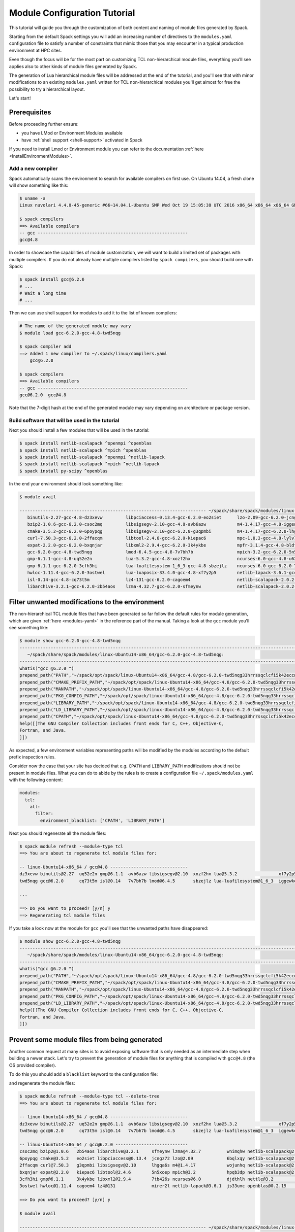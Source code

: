 .. _modules-tutorial:

=============================
Module Configuration Tutorial
=============================

This tutorial will guide you through the customization of both
content and naming of module files generated by Spack.

Starting from the default Spack settings you will add an increasing
number of directives to the ``modules.yaml`` configuration file to
satisfy a number of constraints that mimic those that you may encounter
in a typical production environment at HPC sites.

Even though the focus will be for the most part on customizing
TCL non-hierarchical module files, everything
you'll see applies also to other kinds of module files generated by Spack.

The generation of Lua hierarchical
module files will be addressed at the end of the tutorial,
and you'll see that with minor modifications
to an existing ``modules.yaml`` written for TCL
non-hierarchical  modules you'll get almost
for free the possibility to try a hierarchical layout.

Let's start!

.. _module_file_tutorial_prerequisites:

-------------
Prerequisites
-------------

Before proceeding further ensure:

- you have LMod or Environment Modules available
- have :ref:`shell support <shell-support>` activated in Spack

If you need to install Lmod or Environment module you can refer
to the documentation :ref:`here <InstallEnvironmentModules>`.


^^^^^^^^^^^^^^^^^^
Add a new compiler
^^^^^^^^^^^^^^^^^^

Spack automatically scans the environment to search for available
compilers on first use. On Ubuntu 14.04, a fresh clone will show
something like this:

.. code-block:: console

  $ uname -a
  Linux nuvolari 4.4.0-45-generic #66~14.04.1-Ubuntu SMP Wed Oct 19 15:05:38 UTC 2016 x86_64 x86_64 x86_64 GNU/Linux

  $ spack compilers
  ==> Available compilers
  -- gcc ----------------------------------------------------------
  gcc@4.8

In order to showcase the capabilities of module customization, we will want to
build a limited set of packages with multiple compilers. If you do not already
have multiple compilers listed by ``spack compilers``, you should build one
with Spack:

.. code-block:: console

  $ spack install gcc@6.2.0
  # ...
  # Wait a long time
  # ...

Then we can use shell support for modules to add it to the list of known compilers:

.. code-block:: console

  # The name of the generated module may vary
  $ module load gcc-6.2.0-gcc-4.8-twd5nqg

  $ spack compiler add
  ==> Added 1 new compiler to ~/.spack/linux/compilers.yaml
      gcc@6.2.0

  $ spack compilers
  ==> Available compilers
  -- gcc ----------------------------------------------------------
  gcc@6.2.0  gcc@4.8

Note that the 7-digit hash at the end of the generated module may vary depending
on architecture or package version.

^^^^^^^^^^^^^^^^^^^^^^^^^^^^^^^^^^^^^^^^^^^^^^^^
Build software that will be used in the tutorial
^^^^^^^^^^^^^^^^^^^^^^^^^^^^^^^^^^^^^^^^^^^^^^^^

Next you should install a few modules that will be used in the tutorial:

.. code-block:: console

   $ spack install netlib-scalapack ^openmpi ^openblas
   $ spack install netlib-scalapack ^mpich ^openblas
   $ spack install netlib-scalapack ^openmpi ^netlib-lapack
   $ spack install netlib-scalapack ^mpich ^netlib-lapack
   $ spack install py-scipy ^openblas

In the end your environment should look something like:

.. code-block:: console

  $ module avail

  ------------------------------------------------------------------------ ~/spack/share/spack/modules/linux-Ubuntu14-x86_64 ------------------------------------------------------------------------
     binutils-2.27-gcc-4.8-dz3xevw         libpciaccess-0.13.4-gcc-6.2.0-eo2siet      lzo-2.09-gcc-6.2.0-jcngz72                  netlib-scalapack-2.0.2-gcc-6.2.0-wnimqhw    python-2.7.12-gcc-6.2.0-qu7rc5p
     bzip2-1.0.6-gcc-6.2.0-csoc2mq         libsigsegv-2.10-gcc-4.8-avb6azw            m4-1.4.17-gcc-4.8-iggewke                   netlib-scalapack-2.0.2-gcc-6.2.0-wojunhq    sqlite-3.8.5-gcc-6.2.0-td3zfe7
     cmake-3.5.2-gcc-6.2.0-6poypqg         libsigsegv-2.10-gcc-6.2.0-g3qpmbi          m4-1.4.17-gcc-6.2.0-lhgqa6s                 nettle-3.2-gcc-6.2.0-djdthlh                tcl-8.6.5-gcc-4.8-atddxu7
     curl-7.50.3-gcc-6.2.0-2ffacqm         libtool-2.4.6-gcc-6.2.0-kiepac6            mpc-1.0.3-gcc-4.8-lylv7lk                   openblas-0.2.19-gcc-6.2.0-js33umc           util-macros-1.19.0-gcc-6.2.0-uoukuqk
     expat-2.2.0-gcc-6.2.0-bxqnjar         libxml2-2.9.4-gcc-6.2.0-3k4ykbe            mpfr-3.1.4-gcc-4.8-bldfx3w                  openmpi-2.0.1-gcc-6.2.0-s3qbtby             xz-5.2.2-gcc-6.2.0-t5lk6in
     gcc-6.2.0-gcc-4.8-twd5nqg             lmod-6.4.5-gcc-4.8-7v7bh7b                 mpich-3.2-gcc-6.2.0-5n5xoep                 openssl-1.0.2j-gcc-6.2.0-hibnfda            zlib-1.2.8-gcc-4.8-bds4ies
     gmp-6.1.1-gcc-4.8-uq52e2n             lua-5.3.2-gcc-4.8-xozf2hx                  ncurses-6.0-gcc-4.8-u62fit4                 pkg-config-0.29.1-gcc-6.2.0-rslsgcs         zlib-1.2.8-gcc-6.2.0-asydrba
     gmp-6.1.1-gcc-6.2.0-3cfh3hi           lua-luafilesystem-1_6_3-gcc-4.8-sbzejlz    ncurses-6.0-gcc-6.2.0-7tb426s               py-nose-1.3.7-gcc-6.2.0-4gl5c42
     hwloc-1.11.4-gcc-6.2.0-3ostwel        lua-luaposix-33.4.0-gcc-4.8-xf7y2p5        netlib-lapack-3.6.1-gcc-6.2.0-mirer2l       py-numpy-1.11.1-gcc-6.2.0-i3rpk4e
     isl-0.14-gcc-4.8-cq73t5m              lz4-131-gcc-6.2.0-cagoem4                  netlib-scalapack-2.0.2-gcc-6.2.0-6bqlxqy    py-scipy-0.18.1-gcc-6.2.0-e6uljfi
     libarchive-3.2.1-gcc-6.2.0-2b54aos    lzma-4.32.7-gcc-6.2.0-sfmeynw              netlib-scalapack-2.0.2-gcc-6.2.0-hpqb3dp    py-setuptools-25.2.0-gcc-6.2.0-hkqauaa

------------------------------------------------
Filter unwanted modifications to the environment
------------------------------------------------

The non-hierarchical TCL module files that have been generated so far
follow the default rules for module generation, which are given
:ref:`here <modules-yaml>` in the reference part of the manual. Taking a
look at the ``gcc`` module you'll see something like:

.. code-block:: console

  $ module show gcc-6.2.0-gcc-4.8-twd5nqg
  ---------------------------------------------------------------------------------------------------------------------------------------------------------------------------------------------------------------
     ~/spack/share/spack/modules/linux-Ubuntu14-x86_64/gcc-6.2.0-gcc-4.8-twd5nqg:
  ---------------------------------------------------------------------------------------------------------------------------------------------------------------------------------------------------------------
  whatis("gcc @6.2.0 ")
  prepend_path("PATH","~/spack/opt/spack/linux-Ubuntu14-x86_64/gcc-4.8/gcc-6.2.0-twd5nqg33hrrssqclcfi5k42eccwxz5u/bin")
  prepend_path("CMAKE_PREFIX_PATH","~/spack/opt/spack/linux-Ubuntu14-x86_64/gcc-4.8/gcc-6.2.0-twd5nqg33hrrssqclcfi5k42eccwxz5u/")
  prepend_path("MANPATH","~/spack/opt/spack/linux-Ubuntu14-x86_64/gcc-4.8/gcc-6.2.0-twd5nqg33hrrssqclcfi5k42eccwxz5u/share/man")
  prepend_path("PKG_CONFIG_PATH","~/spack/opt/spack/linux-Ubuntu14-x86_64/gcc-4.8/gcc-6.2.0-twd5nqg33hrrssqclcfi5k42eccwxz5u/lib64/pkgconfig")
  prepend_path("LIBRARY_PATH","~/spack/opt/spack/linux-Ubuntu14-x86_64/gcc-4.8/gcc-6.2.0-twd5nqg33hrrssqclcfi5k42eccwxz5u/lib64")
  prepend_path("LD_LIBRARY_PATH","~/spack/opt/spack/linux-Ubuntu14-x86_64/gcc-4.8/gcc-6.2.0-twd5nqg33hrrssqclcfi5k42eccwxz5u/lib64")
  prepend_path("CPATH","~/spack/opt/spack/linux-Ubuntu14-x86_64/gcc-4.8/gcc-6.2.0-twd5nqg33hrrssqclcfi5k42eccwxz5u/include")
  help([[The GNU Compiler Collection includes front ends for C, C++, Objective-C,
  Fortran, and Java.
  ]])

As expected, a few environment variables representing paths will be modified
by the modules according to the default prefix inspection rules.

Consider now the case that your site has decided that e.g. ``CPATH`` and
``LIBRARY_PATH`` modifications should not be present in module files. What you can
do to abide by the rules is to create a configuration file ``~/.spack/modules.yaml``
with the following content:

.. code-block:: yaml

  modules:
    tcl:
      all:
        filter:
          environment_blacklist: ['CPATH', 'LIBRARY_PATH']

Next you should regenerate all the module files:

.. code-block:: console

  $ spack module refresh --module-type tcl
  ==> You are about to regenerate tcl module files for:

  -- linux-Ubuntu14-x86_64 / gcc@4.8 ------------------------------
  dz3xevw binutils@2.27  uq52e2n gmp@6.1.1  avb6azw libsigsegv@2.10  xozf2hx lua@5.3.2                xf7y2p5 lua-luaposix@33.4.0  lylv7lk mpc@1.0.3   u62fit4 ncurses@6.0  bds4ies zlib@1.2.8
  twd5nqg gcc@6.2.0      cq73t5m isl@0.14   7v7bh7b lmod@6.4.5       sbzejlz lua-luafilesystem@1_6_3  iggewke m4@1.4.17            bldfx3w mpfr@3.1.4  atddxu7 tcl@8.6.5

  ...

  ==> Do you want to proceed? [y/n] y
  ==> Regenerating tcl module files

If you take a look now at the module for ``gcc`` you'll see that the unwanted
paths have disappeared:

.. code-block:: console

  $ module show gcc-6.2.0-gcc-4.8-twd5nqg
  ---------------------------------------------------------------------------------------------------------------------------------------------------------------------------------------------------------------
     ~/spack/share/spack/modules/linux-Ubuntu14-x86_64/gcc-6.2.0-gcc-4.8-twd5nqg:
  ---------------------------------------------------------------------------------------------------------------------------------------------------------------------------------------------------------------
  whatis("gcc @6.2.0 ")
  prepend_path("PATH","~/spack/opt/spack/linux-Ubuntu14-x86_64/gcc-4.8/gcc-6.2.0-twd5nqg33hrrssqclcfi5k42eccwxz5u/bin")
  prepend_path("CMAKE_PREFIX_PATH","~/spack/opt/spack/linux-Ubuntu14-x86_64/gcc-4.8/gcc-6.2.0-twd5nqg33hrrssqclcfi5k42eccwxz5u/")
  prepend_path("MANPATH","~/spack/opt/spack/linux-Ubuntu14-x86_64/gcc-4.8/gcc-6.2.0-twd5nqg33hrrssqclcfi5k42eccwxz5u/share/man")
  prepend_path("PKG_CONFIG_PATH","~/spack/opt/spack/linux-Ubuntu14-x86_64/gcc-4.8/gcc-6.2.0-twd5nqg33hrrssqclcfi5k42eccwxz5u/lib64/pkgconfig")
  prepend_path("LD_LIBRARY_PATH","~/spack/opt/spack/linux-Ubuntu14-x86_64/gcc-4.8/gcc-6.2.0-twd5nqg33hrrssqclcfi5k42eccwxz5u/lib64")
  help([[The GNU Compiler Collection includes front ends for C, C++, Objective-C,
  Fortran, and Java.
  ]])

----------------------------------------------
Prevent some module files from being generated
----------------------------------------------

Another common request at many sites is to avoid exposing software that
is only needed as an intermediate step when building a newer stack.
Let's try to prevent the generation of
module files for anything that is compiled with ``gcc@4.8`` (the OS provided compiler).

To do this you should add a ``blacklist`` keyword to the configuration file:

.. code-block:: yaml
  :emphasize-lines: 3,4

  modules:
    tcl:
      blacklist:
        -  '%gcc@4.8'
      all:
        filter:
          environment_blacklist: ['CPATH', 'LIBRARY_PATH']

and regenerate the module files:

.. code-block:: console

  $ spack module refresh --module-type tcl --delete-tree
  ==> You are about to regenerate tcl module files for:

  -- linux-Ubuntu14-x86_64 / gcc@4.8 ------------------------------
  dz3xevw binutils@2.27  uq52e2n gmp@6.1.1  avb6azw libsigsegv@2.10  xozf2hx lua@5.3.2                xf7y2p5 lua-luaposix@33.4.0  lylv7lk mpc@1.0.3   u62fit4 ncurses@6.0  bds4ies zlib@1.2.8
  twd5nqg gcc@6.2.0      cq73t5m isl@0.14   7v7bh7b lmod@6.4.5       sbzejlz lua-luafilesystem@1_6_3  iggewke m4@1.4.17            bldfx3w mpfr@3.1.4  atddxu7 tcl@8.6.5

  -- linux-Ubuntu14-x86_64 / gcc@6.2.0 ----------------------------
  csoc2mq bzip2@1.0.6   2b54aos libarchive@3.2.1     sfmeynw lzma@4.32.7          wnimqhw netlib-scalapack@2.0.2  s3qbtby openmpi@2.0.1      hkqauaa py-setuptools@25.2.0
  6poypqg cmake@3.5.2   eo2siet libpciaccess@0.13.4  jcngz72 lzo@2.09             6bqlxqy netlib-scalapack@2.0.2  hibnfda openssl@1.0.2j     qu7rc5p python@2.7.12
  2ffacqm curl@7.50.3   g3qpmbi libsigsegv@2.10      lhgqa6s m4@1.4.17            wojunhq netlib-scalapack@2.0.2  rslsgcs pkg-config@0.29.1  td3zfe7 sqlite@3.8.5
  bxqnjar expat@2.2.0   kiepac6 libtool@2.4.6        5n5xoep mpich@3.2            hpqb3dp netlib-scalapack@2.0.2  4gl5c42 py-nose@1.3.7      uoukuqk util-macros@1.19.0
  3cfh3hi gmp@6.1.1     3k4ykbe libxml2@2.9.4        7tb426s ncurses@6.0          djdthlh nettle@3.2              i3rpk4e py-numpy@1.11.1    t5lk6in xz@5.2.2
  3ostwel hwloc@1.11.4  cagoem4 lz4@131              mirer2l netlib-lapack@3.6.1  js33umc openblas@0.2.19         e6uljfi py-scipy@0.18.1    asydrba zlib@1.2.8

  ==> Do you want to proceed? [y/n] y

  $ module avail

  ------------------------------------------------------------------------ ~/spack/share/spack/modules/linux-Ubuntu14-x86_64 ------------------------------------------------------------------------
     bzip2-1.0.6-gcc-6.2.0-csoc2mq            libsigsegv-2.10-gcc-6.2.0-g3qpmbi    ncurses-6.0-gcc-6.2.0-7tb426s               openmpi-2.0.1-gcc-6.2.0-s3qbtby           sqlite-3.8.5-gcc-6.2.0-td3zfe7
     cmake-3.5.2-gcc-6.2.0-6poypqg            libtool-2.4.6-gcc-6.2.0-kiepac6      netlib-lapack-3.6.1-gcc-6.2.0-mirer2l       openssl-1.0.2j-gcc-6.2.0-hibnfda          util-macros-1.19.0-gcc-6.2.0-uoukuqk
     curl-7.50.3-gcc-6.2.0-2ffacqm            libxml2-2.9.4-gcc-6.2.0-3k4ykbe      netlib-scalapack-2.0.2-gcc-6.2.0-6bqlxqy    pkg-config-0.29.1-gcc-6.2.0-rslsgcs       xz-5.2.2-gcc-6.2.0-t5lk6in
     expat-2.2.0-gcc-6.2.0-bxqnjar            lz4-131-gcc-6.2.0-cagoem4            netlib-scalapack-2.0.2-gcc-6.2.0-hpqb3dp    py-nose-1.3.7-gcc-6.2.0-4gl5c42           zlib-1.2.8-gcc-6.2.0-asydrba
     gmp-6.1.1-gcc-6.2.0-3cfh3hi              lzma-4.32.7-gcc-6.2.0-sfmeynw        netlib-scalapack-2.0.2-gcc-6.2.0-wnimqhw    py-numpy-1.11.1-gcc-6.2.0-i3rpk4e
     hwloc-1.11.4-gcc-6.2.0-3ostwel           lzo-2.09-gcc-6.2.0-jcngz72           netlib-scalapack-2.0.2-gcc-6.2.0-wojunhq    py-scipy-0.18.1-gcc-6.2.0-e6uljfi
     libarchive-3.2.1-gcc-6.2.0-2b54aos       m4-1.4.17-gcc-6.2.0-lhgqa6s          nettle-3.2-gcc-6.2.0-djdthlh                py-setuptools-25.2.0-gcc-6.2.0-hkqauaa
     libpciaccess-0.13.4-gcc-6.2.0-eo2siet    mpich-3.2-gcc-6.2.0-5n5xoep          openblas-0.2.19-gcc-6.2.0-js33umc           python-2.7.12-gcc-6.2.0-qu7rc5p

This time it is convenient to pass the option ``--delete-tree`` to the command that
regenerates the module files to instruct it to delete the existing tree and regenerate
a new one instead of overwriting the files in the existing directory.

If you pay careful attention you'll see though that we went too far in blacklisting modules:
the module for ``gcc@6.2.0`` disappeared as it was bootstrapped with ``gcc@4.8``. To specify
exceptions to the blacklist rules you can use ``whitelist``:

.. code-block:: yaml
  :emphasize-lines: 3,4

  modules:
    tcl:
      whitelist:
        -  gcc
      blacklist:
        -  '%gcc@4.8'
      all:
        filter:
          environment_blacklist: ['CPATH', 'LIBRARY_PATH']

``whitelist`` rules always have precedence over ``blacklist`` rules. If you regenerate the modules again:

.. code-block:: console

  $ spack module refresh --module-type tcl -y

you'll see that now the module for ``gcc@6.2.0`` has reappeared:

.. code-block:: console

  $ module avail gcc-6.2.0-gcc-4.8-twd5nqg

  ------------------------------------------------------------------------ ~/spack/share/spack/modules/linux-Ubuntu14-x86_64 ------------------------------------------------------------------------
     gcc-6.2.0-gcc-4.8-twd5nqg

-------------------------
Change module file naming
-------------------------

The next step in making  module files more user-friendly is to
improve their naming scheme.
To reduce the length of the hash or remove it altogether you can
use the ``hash_length`` keyword in the configuration file:

.. TODO: give reasons to remove hashes if they are not evident enough?

.. code-block:: yaml
  :emphasize-lines: 3

  modules:
    tcl:
      hash_length: 0
      whitelist:
        -  gcc
      blacklist:
        -  '%gcc@4.8'
      all:
        filter:
          environment_blacklist: ['CPATH', 'LIBRARY_PATH']

If you try to regenerate the module files now you will get an error:

.. code-block:: console

  $ spack module refresh --module-type tcl --delete-tree -y
  ==> Error: Name clashes detected in module files:

  file : ~/spack/share/spack/modules/linux-Ubuntu14-x86_64/netlib-scalapack-2.0.2-gcc-6.2.0
  spec : netlib-scalapack@2.0.2%gcc@6.2.0~fpic+shared arch=linux-Ubuntu14-x86_64
  spec : netlib-scalapack@2.0.2%gcc@6.2.0~fpic+shared arch=linux-Ubuntu14-x86_64
  spec : netlib-scalapack@2.0.2%gcc@6.2.0~fpic+shared arch=linux-Ubuntu14-x86_64
  spec : netlib-scalapack@2.0.2%gcc@6.2.0~fpic+shared arch=linux-Ubuntu14-x86_64

  ==> Error: Operation aborted

.. note::
  We try to check for errors upfront!
   In Spack we check for errors upfront whenever possible, so don't worry about your module files:
   as a name clash was detected nothing has been changed on disk.

The problem here is that without
the hashes the four different flavors of ``netlib-scalapack`` map to the same module file
name. We have the possibility to add suffixes to differentiate them:

.. code-block:: yaml
 :emphasize-lines: 9-11,14-17

  modules:
    tcl:
      hash_length: 0
      whitelist:
        -  gcc
      blacklist:
        -  '%gcc@4.8'
      all:
        suffixes:
          '^openblas': openblas
          '^netlib-lapack': netlib
        filter:
          environment_blacklist: ['CPATH', 'LIBRARY_PATH']
      netlib-scalapack:
        suffixes:
          '^openmpi': openmpi
          '^mpich': mpich

As you can see it is possible to specify rules that applies only to a
restricted set of packages using :ref:`anonymous specs <anonymous_specs>`.
Regenerating module files now we obtain:

.. code-block:: console

  $ spack module refresh --module-type tcl --delete-tree -y
  ==> Regenerating tcl module files
  $ module avail

  ------------------------------------------------------------------------ ~/spack/share/spack/modules/linux-Ubuntu14-x86_64 ------------------------------------------------------------------------
     bzip2-1.0.6-gcc-6.2.0         libpciaccess-0.13.4-gcc-6.2.0    mpich-3.2-gcc-6.2.0                                  openblas-0.2.19-gcc-6.2.0             python-2.7.12-gcc-6.2.0
     cmake-3.5.2-gcc-6.2.0         libsigsegv-2.10-gcc-6.2.0        ncurses-6.0-gcc-6.2.0                                openmpi-2.0.1-gcc-6.2.0               sqlite-3.8.5-gcc-6.2.0
     curl-7.50.3-gcc-6.2.0         libtool-2.4.6-gcc-6.2.0          netlib-lapack-3.6.1-gcc-6.2.0                        openssl-1.0.2j-gcc-6.2.0              util-macros-1.19.0-gcc-6.2.0
     expat-2.2.0-gcc-6.2.0         libxml2-2.9.4-gcc-6.2.0          netlib-scalapack-2.0.2-gcc-6.2.0-netlib-mpich        pkg-config-0.29.1-gcc-6.2.0           xz-5.2.2-gcc-6.2.0
     gcc-6.2.0-gcc-4.8             lz4-131-gcc-6.2.0                netlib-scalapack-2.0.2-gcc-6.2.0-netlib-openmpi      py-nose-1.3.7-gcc-6.2.0               zlib-1.2.8-gcc-6.2.0
     gmp-6.1.1-gcc-6.2.0           lzma-4.32.7-gcc-6.2.0            netlib-scalapack-2.0.2-gcc-6.2.0-openblas-mpich      py-numpy-1.11.1-gcc-6.2.0-openblas
     hwloc-1.11.4-gcc-6.2.0        lzo-2.09-gcc-6.2.0               netlib-scalapack-2.0.2-gcc-6.2.0-openblas-openmpi    py-scipy-0.18.1-gcc-6.2.0-openblas
     libarchive-3.2.1-gcc-6.2.0    m4-1.4.17-gcc-6.2.0              nettle-3.2-gcc-6.2.0                                 py-setuptools-25.2.0-gcc-6.2.0

Finally we can set a ``naming_scheme`` to prevent users from loading
modules that refer to different flavors of the same library/application:

.. code-block:: yaml
  :emphasize-lines: 4,10,11

  modules:
    tcl:
      hash_length: 0
      naming_scheme: '${PACKAGE}/${VERSION}-${COMPILERNAME}-${COMPILERVER}'
      whitelist:
        -  gcc
      blacklist:
        -  '%gcc@4.8'
      all:
        conflict:
          - '${PACKAGE}'
        suffixes:
          '^openblas': openblas
          '^netlib-lapack': netlib
        filter:
          environment_blacklist: ['CPATH', 'LIBRARY_PATH']
      netlib-scalapack:
        suffixes:
          '^openmpi': openmpi
          '^mpich': mpich

The final result should look like:

.. code-block:: console

  $ module avail

  ------------------------------------------------------------------------ ~/spack/share/spack/modules/linux-Ubuntu14-x86_64 ------------------------------------------------------------------------
     bzip2/1.0.6-gcc-6.2.0         libpciaccess/0.13.4-gcc-6.2.0    mpich/3.2-gcc-6.2.0                                      openblas/0.2.19-gcc-6.2.0             python/2.7.12-gcc-6.2.0
     cmake/3.5.2-gcc-6.2.0         libsigsegv/2.10-gcc-6.2.0        ncurses/6.0-gcc-6.2.0                                    openmpi/2.0.1-gcc-6.2.0               sqlite/3.8.5-gcc-6.2.0
     curl/7.50.3-gcc-6.2.0         libtool/2.4.6-gcc-6.2.0          netlib-lapack/3.6.1-gcc-6.2.0                            openssl/1.0.2j-gcc-6.2.0              util-macros/1.19.0-gcc-6.2.0
     expat/2.2.0-gcc-6.2.0         libxml2/2.9.4-gcc-6.2.0          netlib-scalapack/2.0.2-gcc-6.2.0-netlib-mpich            pkg-config/0.29.1-gcc-6.2.0           xz/5.2.2-gcc-6.2.0
     gcc/6.2.0-gcc-4.8             lz4/131-gcc-6.2.0                netlib-scalapack/2.0.2-gcc-6.2.0-netlib-openmpi          py-nose/1.3.7-gcc-6.2.0               zlib/1.2.8-gcc-6.2.0
     gmp/6.1.1-gcc-6.2.0           lzma/4.32.7-gcc-6.2.0            netlib-scalapack/2.0.2-gcc-6.2.0-openblas-mpich          py-numpy/1.11.1-gcc-6.2.0-openblas
     hwloc/1.11.4-gcc-6.2.0        lzo/2.09-gcc-6.2.0               netlib-scalapack/2.0.2-gcc-6.2.0-openblas-openmpi (D)    py-scipy/0.18.1-gcc-6.2.0-openblas
     libarchive/3.2.1-gcc-6.2.0    m4/1.4.17-gcc-6.2.0              nettle/3.2-gcc-6.2.0                                     py-setuptools/25.2.0-gcc-6.2.0

.. note::
  TCL specific directive
    The directives ``naming_scheme`` and ``conflict`` are TCL specific and do not apply
    to the ``dotkit`` or ``lmod`` sections in the configuration file.

------------------------------------
Add custom environment modifications
------------------------------------

At many sites it is customary to set an environment variable in a
package's module file that points to the folder in which the package
is installed. You can achieve this with Spack by adding an
``environment`` directive to the configuration file:

.. code-block:: yaml
  :emphasize-lines: 17-19

  modules:
    tcl:
      hash_length: 0
      naming_scheme: '${PACKAGE}/${VERSION}-${COMPILERNAME}-${COMPILERVER}'
      whitelist:
        -  gcc
      blacklist:
        -  '%gcc@4.8'
      all:
        conflict:
          - '${PACKAGE}'
        suffixes:
          '^openblas': openblas
          '^netlib-lapack': netlib
        filter:
          environment_blacklist: ['CPATH', 'LIBRARY_PATH']
        environment:
          set:
            '${PACKAGE}_ROOT': '${PREFIX}'
      netlib-scalapack:
        suffixes:
          '^openmpi': openmpi
          '^mpich': mpich

There are many variable tokens available to use in the ``environment``
and ``naming_scheme`` directives, such as ``${PACKAGE}``,
``${VERSION}``, etc. (see the :meth:`~spack.spec.Spec.format` API
documentation for the complete list).

Regenerating the module files should result in something like:

.. code-block:: console
  :emphasize-lines: 14

  $ spack module refresh -y --module-type tcl
  ==> Regenerating tcl module files

  $ module show gcc
  ---------------------------------------------------------------------------------------------------------------------------------------------------------------------------------------------------------------
     ~/spack/share/spack/modules/linux-Ubuntu14-x86_64/gcc/6.2.0-gcc-4.8:
  ---------------------------------------------------------------------------------------------------------------------------------------------------------------------------------------------------------------
  whatis("gcc @6.2.0 ")
  prepend_path("PATH","~/spack/opt/spack/linux-Ubuntu14-x86_64/gcc-4.8/gcc-6.2.0-twd5nqg33hrrssqclcfi5k42eccwxz5u/bin")
  prepend_path("CMAKE_PREFIX_PATH","~/spack/opt/spack/linux-Ubuntu14-x86_64/gcc-4.8/gcc-6.2.0-twd5nqg33hrrssqclcfi5k42eccwxz5u/")
  prepend_path("MANPATH","~/spack/opt/spack/linux-Ubuntu14-x86_64/gcc-4.8/gcc-6.2.0-twd5nqg33hrrssqclcfi5k42eccwxz5u/share/man")
  prepend_path("PKG_CONFIG_PATH","~/spack/opt/spack/linux-Ubuntu14-x86_64/gcc-4.8/gcc-6.2.0-twd5nqg33hrrssqclcfi5k42eccwxz5u/lib64/pkgconfig")
  prepend_path("LD_LIBRARY_PATH","~/spack/opt/spack/linux-Ubuntu14-x86_64/gcc-4.8/gcc-6.2.0-twd5nqg33hrrssqclcfi5k42eccwxz5u/lib64")
  setenv("GCC_ROOT","~/spack/opt/spack/linux-Ubuntu14-x86_64/gcc-4.8/gcc-6.2.0-twd5nqg33hrrssqclcfi5k42eccwxz5u")
  conflict("gcc")
  help([[The GNU Compiler Collection includes front ends for C, C++, Objective-C,
  Fortran, and Java.
  ]])

As you can see, the ``gcc`` module has the environment variable ``GCC_ROOT`` set.

Sometimes it's also useful to apply environment modifications selectively and target
only certain packages. You can, for instance set the common variables ``CC``, ``CXX``,
etc. in the ``gcc`` module file and apply other custom modifications to the
``openmpi`` modules as follows:

.. code-block:: yaml
  :emphasize-lines: 20-32

  modules:
    tcl:
      hash_length: 0
      naming_scheme: '${PACKAGE}/${VERSION}-${COMPILERNAME}-${COMPILERVER}'
      whitelist:
        - gcc
      blacklist:
        - '%gcc@4.8'
      all:
        conflict:
          - '${PACKAGE}'
        suffixes:
          '^openblas': openblas
          '^netlib-lapack': netlib
        filter:
          environment_blacklist: ['CPATH', 'LIBRARY_PATH']
        environment:
          set:
            '${PACKAGE}_ROOT': '${PREFIX}'
      gcc:
        environment:
          set:
            CC: gcc
            CXX: g++
            FC: gfortran
            F90: gfortran
            F77: gfortran
      openmpi:
        environment:
          set:
            SLURM_MPI_TYPE: pmi2
            OMPI_MCA_btl_openib_warn_default_gid_prefix: '0'
      netlib-scalapack:
        suffixes:
          '^openmpi': openmpi
          '^mpich': mpich

This time we will be more selective and regenerate only the ``gcc`` and
``openmpi`` module files:

.. code-block:: console

  $ spack module refresh -y --module-type tcl gcc
  ==> Regenerating tcl module files

  $ spack module refresh -y --module-type tcl openmpi
  ==> Regenerating tcl module files

  $ module show gcc
  ---------------------------------------------------------------------------------------------------------------------------------------------------------------------------------------------------------------
     ~/spack/share/spack/modules/linux-Ubuntu14-x86_64/gcc/6.2.0-gcc-4.8:
  ---------------------------------------------------------------------------------------------------------------------------------------------------------------------------------------------------------------
  whatis("gcc @6.2.0 ")
  prepend_path("PATH","~/spack/opt/spack/linux-Ubuntu14-x86_64/gcc-4.8/gcc-6.2.0-twd5nqg33hrrssqclcfi5k42eccwxz5u/bin")
  prepend_path("CMAKE_PREFIX_PATH","~/spack/opt/spack/linux-Ubuntu14-x86_64/gcc-4.8/gcc-6.2.0-twd5nqg33hrrssqclcfi5k42eccwxz5u/")
  prepend_path("MANPATH","~/spack/opt/spack/linux-Ubuntu14-x86_64/gcc-4.8/gcc-6.2.0-twd5nqg33hrrssqclcfi5k42eccwxz5u/share/man")
  prepend_path("PKG_CONFIG_PATH","~/spack/opt/spack/linux-Ubuntu14-x86_64/gcc-4.8/gcc-6.2.0-twd5nqg33hrrssqclcfi5k42eccwxz5u/lib64/pkgconfig")
  prepend_path("LD_LIBRARY_PATH","~/spack/opt/spack/linux-Ubuntu14-x86_64/gcc-4.8/gcc-6.2.0-twd5nqg33hrrssqclcfi5k42eccwxz5u/lib64")
  setenv("GCC_ROOT","~/spack/opt/spack/linux-Ubuntu14-x86_64/gcc-4.8/gcc-6.2.0-twd5nqg33hrrssqclcfi5k42eccwxz5u")
  setenv("CC","gcc")
  setenv("CXX","g++")
  setenv("F90","gfortran")
  setenv("FC","gfortran")
  setenv("F77","gfortran")
  conflict("gcc")
  help([[The GNU Compiler Collection includes front ends for C, C++, Objective-C,
  Fortran, and Java.
  ]])

  $ module show openmpi
  ---------------------------------------------------------------------------------------------------------------------------------------------------------------------------------------------------------------
     ~/spack/share/spack/modules/linux-Ubuntu14-x86_64/openmpi/2.0.1-gcc-6.2.0:
  ---------------------------------------------------------------------------------------------------------------------------------------------------------------------------------------------------------------
  whatis("openmpi @2.0.1 ")
  prepend_path("PATH","~/spack/opt/spack/linux-Ubuntu14-x86_64/gcc-6.2.0/openmpi-2.0.1-s3qbtbyh3y5y4gkchmhcuak7th44l53w/bin")
  prepend_path("CMAKE_PREFIX_PATH","~/spack/opt/spack/linux-Ubuntu14-x86_64/gcc-6.2.0/openmpi-2.0.1-s3qbtbyh3y5y4gkchmhcuak7th44l53w/")
  prepend_path("LD_LIBRARY_PATH","~/spack/opt/spack/linux-Ubuntu14-x86_64/gcc-6.2.0/openmpi-2.0.1-s3qbtbyh3y5y4gkchmhcuak7th44l53w/lib")
  prepend_path("PKG_CONFIG_PATH","~/spack/opt/spack/linux-Ubuntu14-x86_64/gcc-6.2.0/openmpi-2.0.1-s3qbtbyh3y5y4gkchmhcuak7th44l53w/lib/pkgconfig")
  prepend_path("MANPATH","~/spack/opt/spack/linux-Ubuntu14-x86_64/gcc-6.2.0/openmpi-2.0.1-s3qbtbyh3y5y4gkchmhcuak7th44l53w/share/man")
  setenv("SLURM_MPI_TYPE","pmi2")
  setenv("OMPI_MCA_BTL_OPENIB_WARN_DEFAULT_GID_PREFIX","0")
  setenv("OPENMPI_ROOT","~/spack/opt/spack/linux-Ubuntu14-x86_64/gcc-6.2.0/openmpi-2.0.1-s3qbtbyh3y5y4gkchmhcuak7th44l53w")
  conflict("openmpi")
  help([[The Open MPI Project is an open source Message Passing Interface
  implementation that is developed and maintained by a consortium of
  academic, research, and industry partners. Open MPI is therefore able to
  combine the expertise, technologies, and resources from all across the
  High Performance Computing community in order to build the best MPI
  library available. Open MPI offers advantages for system and software
  vendors, application developers and computer science researchers.
  ]])


---------------------
Autoload dependencies
---------------------

Spack can also generate module files that contain code to load the
dependencies automatically. You can, for instance generate python
modules that load their dependencies by adding the ``autoload``
directive and assigning it the value ``direct``:

.. code-block:: yaml
  :emphasize-lines: 3,38,39

  modules:
    tcl:
      verbose: True
      hash_length: 0
      naming_scheme: '${PACKAGE}/${VERSION}-${COMPILERNAME}-${COMPILERVER}'
      whitelist:
        - gcc
      blacklist:
        - '%gcc@4.8'
      all:
        conflict:
          - '${PACKAGE}'
        suffixes:
          '^openblas': openblas
          '^netlib-lapack': netlib
        filter:
          environment_blacklist: ['CPATH', 'LIBRARY_PATH']
        environment:
          set:
            '${PACKAGE}_ROOT': '${PREFIX}'
      gcc:
        environment:
          set:
            CC: gcc
            CXX: g++
            FC: gfortran
            F90: gfortran
            F77: gfortran
      openmpi:
        environment:
          set:
            SLURM_MPI_TYPE: pmi2
            OMPI_MCA_btl_openib_warn_default_gid_prefix: '0'
      netlib-scalapack:
        suffixes:
          '^openmpi': openmpi
          '^mpich': mpich
      ^python:
        autoload:  'direct'

and regenerating the module files for every package that depends on ``python``:

.. code-block:: console

  $ spack module refresh -y --module-type tcl ^python
  ==> Regenerating tcl module files

Now the ``py-scipy`` module will be:

.. code-block:: tcl

  #%Module1.0
  ## Module file created by spack (https://github.com/spack/spack) on 2016-11-02 20:53:21.283547
  ##
  ## py-scipy@0.18.1%gcc@6.2.0 arch=linux-Ubuntu14-x86_64-e6uljfi
  ##
  module-whatis "py-scipy @0.18.1"

  proc ModulesHelp { } {
  puts stderr "SciPy (pronounced "Sigh Pie") is a Scientific Library for Python. It"
  puts stderr "provides many user-friendly and efficient numerical routines such as"
  puts stderr "routines for numerical integration and optimization."
  }

  if ![ is-loaded python/2.7.12-gcc-6.2.0 ] {
      puts stderr "Autoloading python/2.7.12-gcc-6.2.0"
      module load python/2.7.12-gcc-6.2.0
  }

  if ![ is-loaded openblas/0.2.19-gcc-6.2.0 ] {
      puts stderr "Autoloading openblas/0.2.19-gcc-6.2.0"
      module load openblas/0.2.19-gcc-6.2.0
  }

  if ![ is-loaded py-numpy/1.11.1-gcc-6.2.0-openblas ] {
      puts stderr "Autoloading py-numpy/1.11.1-gcc-6.2.0-openblas"
      module load py-numpy/1.11.1-gcc-6.2.0-openblas
  }

  prepend-path CMAKE_PREFIX_PATH "~/spack/opt/spack/linux-Ubuntu14-x86_64/gcc-6.2.0/py-scipy-0.18.1-e6uljfiffgym4xvj6wveevqxfqnfb3gh/"
  prepend-path LD_LIBRARY_PATH "~/spack/opt/spack/linux-Ubuntu14-x86_64/gcc-6.2.0/py-scipy-0.18.1-e6uljfiffgym4xvj6wveevqxfqnfb3gh/lib"
  prepend-path PYTHONPATH "~/spack/opt/spack/linux-Ubuntu14-x86_64/gcc-6.2.0/py-scipy-0.18.1-e6uljfiffgym4xvj6wveevqxfqnfb3gh/lib/python2.7/site-packages"
  setenv PY_SCIPY_ROOT "~/spack/opt/spack/linux-Ubuntu14-x86_64/gcc-6.2.0/py-scipy-0.18.1-e6uljfiffgym4xvj6wveevqxfqnfb3gh"
  conflict py-scipy

and will contain code to autoload all the dependencies:

.. code-block:: console

  $ module load py-scipy
  Autoloading python/2.7.12-gcc-6.2.0
  Autoloading openblas/0.2.19-gcc-6.2.0
  Autoloading py-numpy/1.11.1-gcc-6.2.0-openblas

In case messages are unwanted during the autoload procedure, it will be
sufficient to omit the line setting ``verbose: True`` in the configuration file above.

-----------------------------
Lua hierarchical module files
-----------------------------

In the final part of this tutorial you will modify ``modules.yaml`` to generate
Lua hierarchical module files. You will see that most of the directives used before
are also valid in the ``lmod`` context.

^^^^^^^^^^^^^^^^^
Core/Compiler/MPI
^^^^^^^^^^^^^^^^^

.. warning::
  Only LMod supports Lua hierarchical module files
    For this part of the tutorial you need to be using LMod to
    manage your environment.

The most common hierarchy is the so called ``Core/Compiler/MPI``. To have an idea
how a hierarchy is organized you may refer to the
`Lmod guide <http://lmod.readthedocs.io/en/latest/080_hierarchy.html>`_.
Since ``lmod`` is not enabled by default, you need to add it to the list of
enabled module file generators. The other things you need to do are:

- change the ``tcl`` tag to ``lmod``
- remove ``tcl`` specific directives (``naming_scheme`` and ``conflict``)
- set which compilers are considered ``core``
- remove the ``mpi`` related suffixes (as they will be substituted by hierarchies)

After modifications the configuration file will be:

.. code-block:: yaml
  :emphasize-lines: 2-8

  modules:
    enable::
      - lmod
    lmod:
      core_compilers:
        - 'gcc@4.8'
      hierarchy:
        - mpi
      hash_length: 0
      whitelist:
        - gcc
      blacklist:
        - '%gcc@4.8'
      all:
        suffixes:
          '^openblas': openblas
          '^netlib-lapack': netlib
        filter:
          environment_blacklist: ['CPATH', 'LIBRARY_PATH']
        environment:
          set:
            '${PACKAGE}_ROOT': '${PREFIX}'
      gcc:
        environment:
          set:
            CC: gcc
            CXX: g++
            FC: gfortran
            F90: gfortran
            F77: gfortran
      openmpi:
        environment:
          set:
            SLURM_MPI_TYPE: pmi2
            OMPI_MCA_btl_openib_warn_default_gid_prefix: '0'


.. note::
  The double colon
    The double colon after ``enable`` is intentional and it serves the
    purpose of overriding the default list of enabled generators so
    that only ``lmod`` will be active (see :ref:`the reference
    manual <config-overrides>` for a more detailed explanation of
    config scopes). If a single colon is used, it will append instead
    of override.

The directive ``core_compilers`` accepts a list of compilers; everything built
using these compilers will create a module in the ``Core`` part of the hierarchy. It is
common practice to put the OS provided compilers in the list and only build common utilities
and other compilers in ``Core``.

If you regenerate the module files

.. code-block:: console

  $ spack module refresh --module-type lmod --delete-tree -y

and update ``MODULEPATH`` to point to the ``Core`` folder, and
list the available modules, you'll see:

.. code-block:: console

  $ module unuse ~/spack/share/spack/modules/linux-Ubuntu14-x86_64
  $ module use ~/spack/share/spack/lmod/linux-Ubuntu14-x86_64/Core
  $ module avail

  ----------------------------------------------------------------------- ~/spack/share/spack/lmod/linux-Ubuntu14-x86_64/Core -----------------------------------------------------------------------
     gcc/6.2.0

The only module visible now is ``gcc``. Loading that you will make
visible the ``Compiler`` part of the software stack that was built with ``gcc/6.2.0``:

.. code-block:: console

  $ module load gcc
  $ module avail

  -------------------------------------------------------------------- ~/spack/share/spack/lmod/linux-Ubuntu14-x86_64/gcc/6.2.0 ---------------------------------------------------------------------
     binutils/2.27    curl/7.50.3    hwloc/1.11.4           libtool/2.4.6    lzo/2.09       netlib-lapack/3.6.1    openssl/1.0.2j              py-scipy/0.18.1-openblas    util-macros/1.19.0
     bison/3.0.4      expat/2.2.0    libarchive/3.2.1       libxml2/2.9.4    m4/1.4.17      nettle/3.2             pkg-config/0.29.1           py-setuptools/25.2.0        xz/5.2.2
     bzip2/1.0.6      flex/2.6.0     libpciaccess/0.13.4    lz4/131          mpich/3.2      openblas/0.2.19        py-nose/1.3.7               python/2.7.12               zlib/1.2.8
     cmake/3.6.1      gmp/6.1.1      libsigsegv/2.10        lzma/4.32.7      ncurses/6.0    openmpi/2.0.1          py-numpy/1.11.1-openblas    sqlite/3.8.5

  ----------------------------------------------------------------------- ~/spack/share/spack/lmod/linux-Ubuntu14-x86_64/Core -----------------------------------------------------------------------
     gcc/6.2.0 (L)

The same holds true for the ``MPI`` part of the stack, that you can enable by loading
either ``mpich`` or ``openmpi``. The nice features of LMod will become evident
once you'll try switching among different stacks:

.. code-block:: console

  $ module load mpich
  $ module avail

  ----------------------------------------------------------- ~/spack/share/spack/lmod/linux-Ubuntu14-x86_64/mpich/3.2-5n5xoep/gcc/6.2.0 ------------------------------------------------------------
     netlib-scalapack/2.0.2-netlib    netlib-scalapack/2.0.2-openblas (D)

  -------------------------------------------------------------------- ~/spack/share/spack/lmod/linux-Ubuntu14-x86_64/gcc/6.2.0 ---------------------------------------------------------------------
     binutils/2.27    curl/7.50.3    hwloc/1.11.4           libtool/2.4.6    lzo/2.09           netlib-lapack/3.6.1    openssl/1.0.2j              py-scipy/0.18.1-openblas    util-macros/1.19.0
     bison/3.0.4      expat/2.2.0    libarchive/3.2.1       libxml2/2.9.4    m4/1.4.17          nettle/3.2             pkg-config/0.29.1           py-setuptools/25.2.0        xz/5.2.2
     bzip2/1.0.6      flex/2.6.0     libpciaccess/0.13.4    lz4/131          mpich/3.2   (L)    openblas/0.2.19        py-nose/1.3.7               python/2.7.12               zlib/1.2.8
     cmake/3.6.1      gmp/6.1.1      libsigsegv/2.10        lzma/4.32.7      ncurses/6.0        openmpi/2.0.1          py-numpy/1.11.1-openblas    sqlite/3.8.5

  ----------------------------------------------------------------------- ~/spack/share/spack/lmod/linux-Ubuntu14-x86_64/Core -----------------------------------------------------------------------
     gcc/6.2.0 (L)

  $ module load openblas netlib-scalapack/2.0.2-openblas
  $ module list

  Currently Loaded Modules:
    1) gcc/6.2.0   2) mpich/3.2   3) openblas/0.2.19   4) netlib-scalapack/2.0.2-openblas

  $ module load openmpi

  Lmod is automatically replacing "mpich/3.2" with "openmpi/2.0.1"


  Due to MODULEPATH changes the following have been reloaded:
    1) netlib-scalapack/2.0.2-openblas

This layout is already a great improvement over the usual non-hierarchical layout,
but it still has an asymmetry: ``LAPACK`` providers are semantically the same as ``MPI``
providers, but they are still not part of the hierarchy.  We'll see a possible solution
next.

.. Activate lmod and turn the previous modifications into lmod:
   Add core compilers

^^^^^^^^^^^^^^^^^^^^^^^^^^^^^^^^^^^^^^^^^^^^^^^
Extend the hierarchy to other virtual providers
^^^^^^^^^^^^^^^^^^^^^^^^^^^^^^^^^^^^^^^^^^^^^^^

.. warning::
  This is an experimental feature
    Having a hierarchy deeper than ``Core``/``Compiler``/``MPI`` is an experimental
    feature, still not fully supported by ``module spider``,
    see `here <https://github.com/TACC/Lmod/issues/114>`_. Furthermore its use
    with hierarchies more complex than ``Core``/``Compiler``/``MPI``/``LAPACK``
    has not been thoroughly tested in production environments.

Spack permits you to generate Lua hierarchical module files where users
can add an arbitrary list of virtual providers to the triplet
``Core``/``Compiler``/``MPI``. A configuration file like:

.. code-block:: yaml
  :emphasize-lines: 9

  modules:
    enable::
      - lmod
    lmod:
      core_compilers:
        - 'gcc@4.8'
      hierarchy:
        - mpi
        - lapack
      hash_length: 0
      whitelist:
        - gcc
      blacklist:
        - '%gcc@4.8'
        - readline
      all:
        filter:
          environment_blacklist: ['CPATH', 'LIBRARY_PATH']
        environment:
          set:
            '${PACKAGE}_ROOT': '${PREFIX}'
      gcc:
        environment:
          set:
            CC: gcc
            CXX: g++
            FC: gfortran
            F90: gfortran
            F77: gfortran
      openmpi:
        environment:
          set:
            SLURM_MPI_TYPE: pmi2
            OMPI_MCA_btl_openib_warn_default_gid_prefix: '0'

will add ``lapack`` providers to the mix. After the usual regeneration of module files:

.. code-block:: console

  $ module purge
  $ spack module refresh --module-type lmod --delete-tree -y
  ==> Regenerating lmod module files

you will have something like:

.. code-block:: console

  $ module load gcc
  $ module load openblas
  $ module load openmpi
  $ module avail

  --------------------------------------------- ~/spack/share/spack/lmod/linux-Ubuntu14-x86_64/openblas/0.2.19-js33umc/openmpi/2.0.1-s3qbtby/gcc/6.2.0 ----------------------------------------------
     netlib-scalapack/2.0.2

  -------------------------------------------------------- ~/spack/share/spack/lmod/linux-Ubuntu14-x86_64/openblas/0.2.19-js33umc/gcc/6.2.0 ---------------------------------------------------------
     py-numpy/1.11.1    py-scipy/0.18.1

  -------------------------------------------------------------------- ~/spack/share/spack/lmod/linux-Ubuntu14-x86_64/gcc/6.2.0 ---------------------------------------------------------------------
     binutils/2.27    curl/7.50.3    hwloc/1.11.4           libtool/2.4.6    lzo/2.09       netlib-lapack/3.6.1        openssl/1.0.2j          python/2.7.12         zlib/1.2.8
     bison/3.0.4      expat/2.2.0    libarchive/3.2.1       libxml2/2.9.4    m4/1.4.17      nettle/3.2                 pkg-config/0.29.1       sqlite/3.8.5
     bzip2/1.0.6      flex/2.6.0     libpciaccess/0.13.4    lz4/131          mpich/3.2      openblas/0.2.19     (L)    py-nose/1.3.7           util-macros/1.19.0
     cmake/3.6.1      gmp/6.1.1      libsigsegv/2.10        lzma/4.32.7      ncurses/6.0    openmpi/2.0.1       (L)    py-setuptools/25.2.0    xz/5.2.2

  ----------------------------------------------------------------------- ~/spack/share/spack/lmod/linux-Ubuntu14-x86_64/Core -----------------------------------------------------------------------
     gcc/6.2.0 (L)

Now both the ``MPI`` and the ``LAPACK`` providers are handled by LMod as hierarchies:

.. code-block:: console

  $ module load py-numpy netlib-scalapack
  $ module load mpich

  Lmod is automatically replacing "openmpi/2.0.1" with "mpich/3.2"


  Due to MODULEPATH changes the following have been reloaded:
    1) netlib-scalapack/2.0.2

  $ module load netlib-lapack

  Lmod is automatically replacing "openblas/0.2.19" with "netlib-lapack/3.6.1"


  Inactive Modules:
    1) py-numpy

  Due to MODULEPATH changes the following have been reloaded:
    1) netlib-scalapack/2.0.2

making the use of tags to differentiate them unnecessary.
Note that because we only compiled ``py-numpy`` with ``openblas`` the module
is made inactive when we switch the ``LAPACK`` provider. The user
environment will now be consistent by design!
